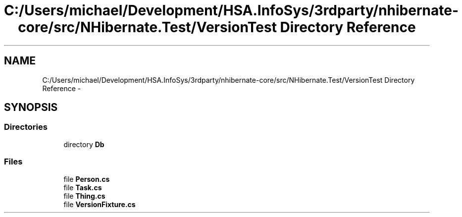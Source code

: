 .TH "C:/Users/michael/Development/HSA.InfoSys/3rdparty/nhibernate-core/src/NHibernate.Test/VersionTest Directory Reference" 3 "Fri Jul 5 2013" "Version 1.0" "HSA.InfoSys" \" -*- nroff -*-
.ad l
.nh
.SH NAME
C:/Users/michael/Development/HSA.InfoSys/3rdparty/nhibernate-core/src/NHibernate.Test/VersionTest Directory Reference \- 
.SH SYNOPSIS
.br
.PP
.SS "Directories"

.in +1c
.ti -1c
.RI "directory \fBDb\fP"
.br
.in -1c
.SS "Files"

.in +1c
.ti -1c
.RI "file \fBPerson\&.cs\fP"
.br
.ti -1c
.RI "file \fBTask\&.cs\fP"
.br
.ti -1c
.RI "file \fBThing\&.cs\fP"
.br
.ti -1c
.RI "file \fBVersionFixture\&.cs\fP"
.br
.in -1c
